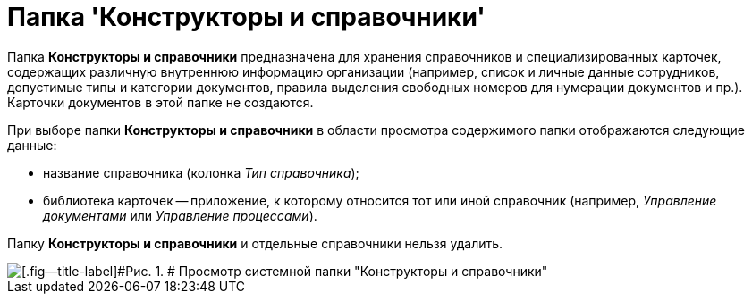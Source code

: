 = Папка 'Конструкторы и справочники'

Папка [.keyword]*Конструкторы и справочники* предназначена для хранения справочников и специализированных карточек, содержащих различную внутреннюю информацию организации (например, список и личные данные сотрудников, допустимые типы и категории документов, правила выделения свободных номеров для нумерации документов и пр.). Карточки документов в этой папке не создаются.

При выборе папки [.keyword]*Конструкторы и справочники* в области просмотра содержимого папки отображаются следующие данные:

* название справочника (колонка [.keyword .parmname]_Тип справочника_);
* библиотека карточек -- приложение, к которому относится тот или иной справочник (например, _Управление документами_ или _Управление процессами_).

Папку [.keyword]*Конструкторы и справочники* и отдельные справочники нельзя удалить.

image::img/Folder_Designers_and_Reference.png[[.fig--title-label]#Рис. 1. # Просмотр системной папки "Конструкторы и справочники"]
